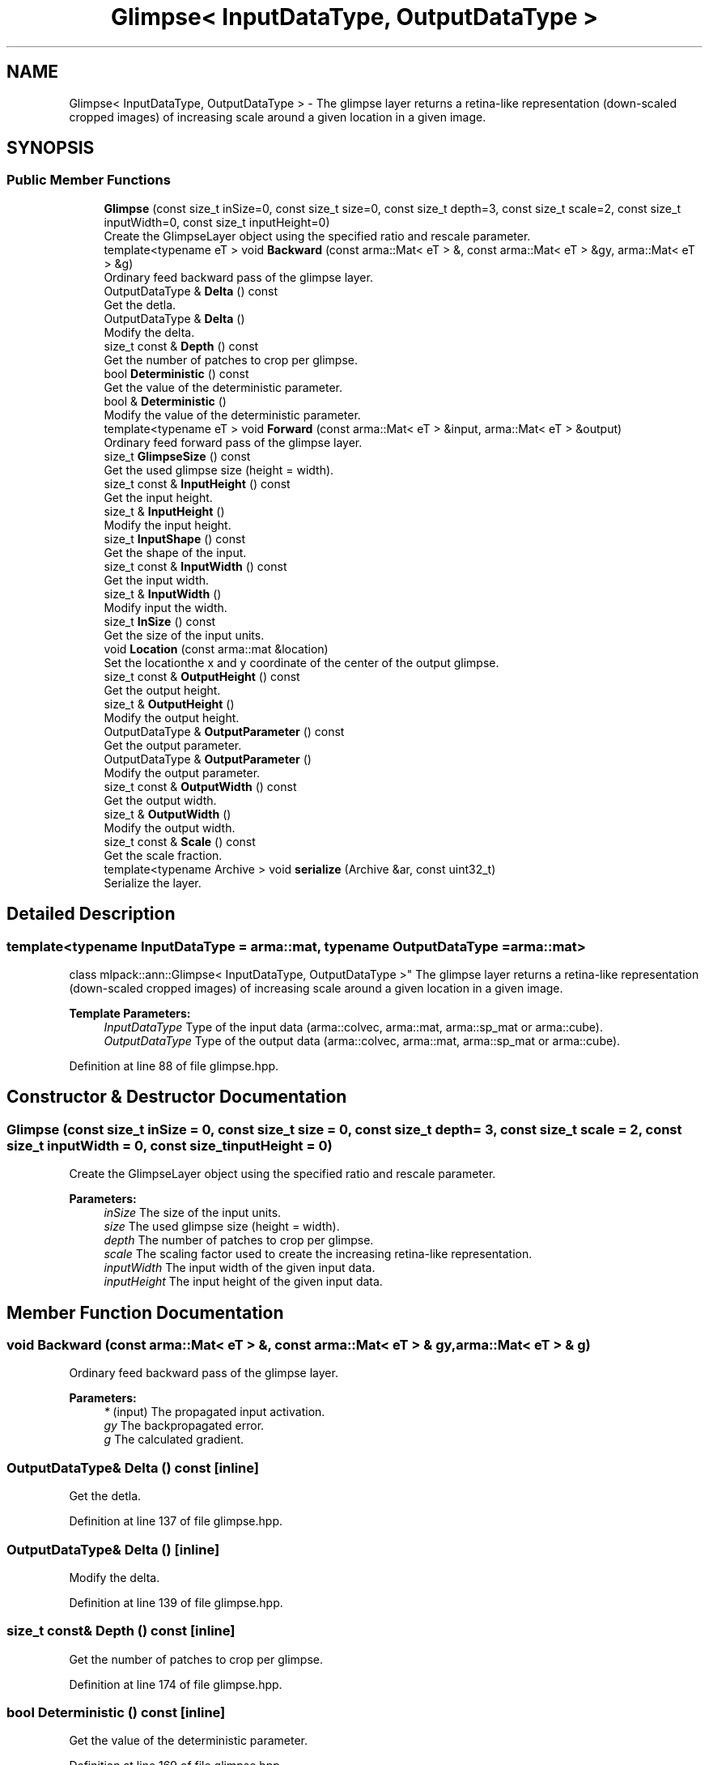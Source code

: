 .TH "Glimpse< InputDataType, OutputDataType >" 3 "Sun Aug 22 2021" "Version 3.4.2" "mlpack" \" -*- nroff -*-
.ad l
.nh
.SH NAME
Glimpse< InputDataType, OutputDataType > \- The glimpse layer returns a retina-like representation (down-scaled cropped images) of increasing scale around a given location in a given image\&.  

.SH SYNOPSIS
.br
.PP
.SS "Public Member Functions"

.in +1c
.ti -1c
.RI "\fBGlimpse\fP (const size_t inSize=0, const size_t size=0, const size_t depth=3, const size_t scale=2, const size_t inputWidth=0, const size_t inputHeight=0)"
.br
.RI "Create the GlimpseLayer object using the specified ratio and rescale parameter\&. "
.ti -1c
.RI "template<typename eT > void \fBBackward\fP (const arma::Mat< eT > &, const arma::Mat< eT > &gy, arma::Mat< eT > &g)"
.br
.RI "Ordinary feed backward pass of the glimpse layer\&. "
.ti -1c
.RI "OutputDataType & \fBDelta\fP () const"
.br
.RI "Get the detla\&. "
.ti -1c
.RI "OutputDataType & \fBDelta\fP ()"
.br
.RI "Modify the delta\&. "
.ti -1c
.RI "size_t const  & \fBDepth\fP () const"
.br
.RI "Get the number of patches to crop per glimpse\&. "
.ti -1c
.RI "bool \fBDeterministic\fP () const"
.br
.RI "Get the value of the deterministic parameter\&. "
.ti -1c
.RI "bool & \fBDeterministic\fP ()"
.br
.RI "Modify the value of the deterministic parameter\&. "
.ti -1c
.RI "template<typename eT > void \fBForward\fP (const arma::Mat< eT > &input, arma::Mat< eT > &output)"
.br
.RI "Ordinary feed forward pass of the glimpse layer\&. "
.ti -1c
.RI "size_t \fBGlimpseSize\fP () const"
.br
.RI "Get the used glimpse size (height = width)\&. "
.ti -1c
.RI "size_t const  & \fBInputHeight\fP () const"
.br
.RI "Get the input height\&. "
.ti -1c
.RI "size_t & \fBInputHeight\fP ()"
.br
.RI "Modify the input height\&. "
.ti -1c
.RI "size_t \fBInputShape\fP () const"
.br
.RI "Get the shape of the input\&. "
.ti -1c
.RI "size_t const  & \fBInputWidth\fP () const"
.br
.RI "Get the input width\&. "
.ti -1c
.RI "size_t & \fBInputWidth\fP ()"
.br
.RI "Modify input the width\&. "
.ti -1c
.RI "size_t \fBInSize\fP () const"
.br
.RI "Get the size of the input units\&. "
.ti -1c
.RI "void \fBLocation\fP (const arma::mat &location)"
.br
.RI "Set the locationthe x and y coordinate of the center of the output glimpse\&. "
.ti -1c
.RI "size_t const  & \fBOutputHeight\fP () const"
.br
.RI "Get the output height\&. "
.ti -1c
.RI "size_t & \fBOutputHeight\fP ()"
.br
.RI "Modify the output height\&. "
.ti -1c
.RI "OutputDataType & \fBOutputParameter\fP () const"
.br
.RI "Get the output parameter\&. "
.ti -1c
.RI "OutputDataType & \fBOutputParameter\fP ()"
.br
.RI "Modify the output parameter\&. "
.ti -1c
.RI "size_t const  & \fBOutputWidth\fP () const"
.br
.RI "Get the output width\&. "
.ti -1c
.RI "size_t & \fBOutputWidth\fP ()"
.br
.RI "Modify the output width\&. "
.ti -1c
.RI "size_t const  & \fBScale\fP () const"
.br
.RI "Get the scale fraction\&. "
.ti -1c
.RI "template<typename Archive > void \fBserialize\fP (Archive &ar, const uint32_t)"
.br
.RI "Serialize the layer\&. "
.in -1c
.SH "Detailed Description"
.PP 

.SS "template<typename InputDataType = arma::mat, typename OutputDataType = arma::mat>
.br
class mlpack::ann::Glimpse< InputDataType, OutputDataType >"
The glimpse layer returns a retina-like representation (down-scaled cropped images) of increasing scale around a given location in a given image\&. 


.PP
\fBTemplate Parameters:\fP
.RS 4
\fIInputDataType\fP Type of the input data (arma::colvec, arma::mat, arma::sp_mat or arma::cube)\&. 
.br
\fIOutputDataType\fP Type of the output data (arma::colvec, arma::mat, arma::sp_mat or arma::cube)\&. 
.RE
.PP

.PP
Definition at line 88 of file glimpse\&.hpp\&.
.SH "Constructor & Destructor Documentation"
.PP 
.SS "\fBGlimpse\fP (const size_t inSize = \fC0\fP, const size_t size = \fC0\fP, const size_t depth = \fC3\fP, const size_t scale = \fC2\fP, const size_t inputWidth = \fC0\fP, const size_t inputHeight = \fC0\fP)"

.PP
Create the GlimpseLayer object using the specified ratio and rescale parameter\&. 
.PP
\fBParameters:\fP
.RS 4
\fIinSize\fP The size of the input units\&. 
.br
\fIsize\fP The used glimpse size (height = width)\&. 
.br
\fIdepth\fP The number of patches to crop per glimpse\&. 
.br
\fIscale\fP The scaling factor used to create the increasing retina-like representation\&. 
.br
\fIinputWidth\fP The input width of the given input data\&. 
.br
\fIinputHeight\fP The input height of the given input data\&. 
.RE
.PP

.SH "Member Function Documentation"
.PP 
.SS "void Backward (const arma::Mat< eT > &, const arma::Mat< eT > & gy, arma::Mat< eT > & g)"

.PP
Ordinary feed backward pass of the glimpse layer\&. 
.PP
\fBParameters:\fP
.RS 4
\fI*\fP (input) The propagated input activation\&. 
.br
\fIgy\fP The backpropagated error\&. 
.br
\fIg\fP The calculated gradient\&. 
.RE
.PP

.SS "OutputDataType& Delta () const\fC [inline]\fP"

.PP
Get the detla\&. 
.PP
Definition at line 137 of file glimpse\&.hpp\&.
.SS "OutputDataType& Delta ()\fC [inline]\fP"

.PP
Modify the delta\&. 
.PP
Definition at line 139 of file glimpse\&.hpp\&.
.SS "size_t const& Depth () const\fC [inline]\fP"

.PP
Get the number of patches to crop per glimpse\&. 
.PP
Definition at line 174 of file glimpse\&.hpp\&.
.SS "bool Deterministic () const\fC [inline]\fP"

.PP
Get the value of the deterministic parameter\&. 
.PP
Definition at line 169 of file glimpse\&.hpp\&.
.SS "bool& Deterministic ()\fC [inline]\fP"

.PP
Modify the value of the deterministic parameter\&. 
.PP
Definition at line 171 of file glimpse\&.hpp\&.
.SS "void Forward (const arma::Mat< eT > & input, arma::Mat< eT > & output)"

.PP
Ordinary feed forward pass of the glimpse layer\&. 
.PP
\fBParameters:\fP
.RS 4
\fIinput\fP Input data used for evaluating the specified function\&. 
.br
\fIoutput\fP Resulting output activation\&. 
.RE
.PP

.SS "size_t GlimpseSize () const\fC [inline]\fP"

.PP
Get the used glimpse size (height = width)\&. 
.PP
Definition at line 183 of file glimpse\&.hpp\&.
.SS "size_t const& InputHeight () const\fC [inline]\fP"

.PP
Get the input height\&. 
.PP
Definition at line 154 of file glimpse\&.hpp\&.
.SS "size_t& InputHeight ()\fC [inline]\fP"

.PP
Modify the input height\&. 
.PP
Definition at line 156 of file glimpse\&.hpp\&.
.SS "size_t InputShape () const\fC [inline]\fP"

.PP
Get the shape of the input\&. 
.PP
Definition at line 186 of file glimpse\&.hpp\&.
.PP
References MeanPoolingRule::Pooling(), and MeanPoolingRule::Unpooling()\&.
.SS "size_t const& InputWidth () const\fC [inline]\fP"

.PP
Get the input width\&. 
.PP
Definition at line 149 of file glimpse\&.hpp\&.
.SS "size_t& InputWidth ()\fC [inline]\fP"

.PP
Modify input the width\&. 
.PP
Definition at line 151 of file glimpse\&.hpp\&.
.SS "size_t InSize () const\fC [inline]\fP"

.PP
Get the size of the input units\&. 
.PP
Definition at line 180 of file glimpse\&.hpp\&.
.SS "void Location (const arma::mat & location)\fC [inline]\fP"

.PP
Set the locationthe x and y coordinate of the center of the output glimpse\&. 
.PP
Definition at line 143 of file glimpse\&.hpp\&.
.SS "size_t const& OutputHeight () const\fC [inline]\fP"

.PP
Get the output height\&. 
.PP
Definition at line 164 of file glimpse\&.hpp\&.
.SS "size_t& OutputHeight ()\fC [inline]\fP"

.PP
Modify the output height\&. 
.PP
Definition at line 166 of file glimpse\&.hpp\&.
.SS "OutputDataType& OutputParameter () const\fC [inline]\fP"

.PP
Get the output parameter\&. 
.PP
Definition at line 132 of file glimpse\&.hpp\&.
.SS "OutputDataType& OutputParameter ()\fC [inline]\fP"

.PP
Modify the output parameter\&. 
.PP
Definition at line 134 of file glimpse\&.hpp\&.
.SS "size_t const& OutputWidth () const\fC [inline]\fP"

.PP
Get the output width\&. 
.PP
Definition at line 159 of file glimpse\&.hpp\&.
.SS "size_t& OutputWidth ()\fC [inline]\fP"

.PP
Modify the output width\&. 
.PP
Definition at line 161 of file glimpse\&.hpp\&.
.SS "size_t const& Scale () const\fC [inline]\fP"

.PP
Get the scale fraction\&. 
.PP
Definition at line 177 of file glimpse\&.hpp\&.
.SS "void serialize (Archive & ar, const uint32_t)"

.PP
Serialize the layer\&. 

.SH "Author"
.PP 
Generated automatically by Doxygen for mlpack from the source code\&.
